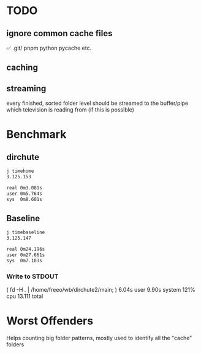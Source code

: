 

* TODO
** ignore common cache files
✅ .git/
pnpm
python pycache
etc.
** caching
** streaming
every finished, sorted folder level should be streamed to the buffer/pipe which television is reading from (if this is possible)

* Benchmark

** dirchute
#+begin_src bash
j timehome
3.125.153

real 0m3.081s
user 0m5.764s
sys  0m8.601s
#+end_src

** Baseline
#+begin_src bash
j timebaseline
3.125.147

real 0m24.196s
user 0m27.661s
sys  0m7.103s
#+end_src

*** Write to STDOUT

( fd -H . | /home/freeo/wb/dirchute2/main; )  6.04s user 9.90s system 121% cpu 13.111 total

* Worst Offenders
       Helps counting big folder patterns, mostly used to identify all the "cache" folders
